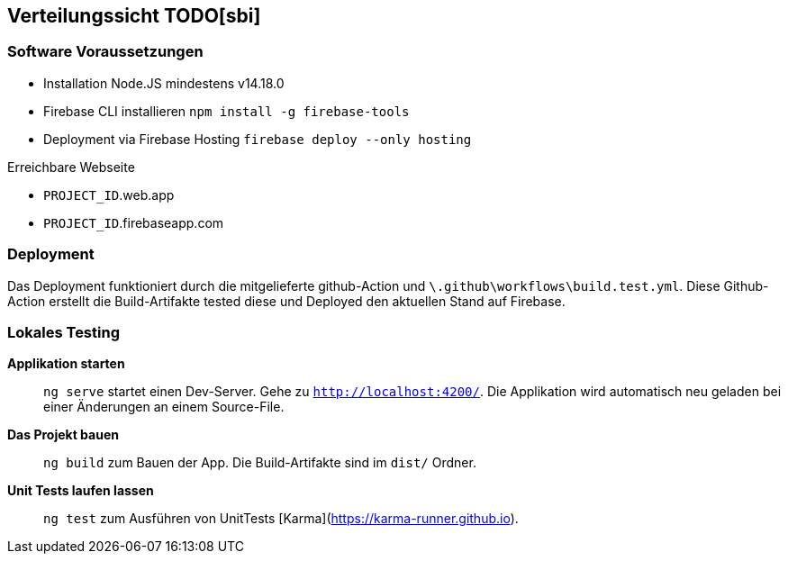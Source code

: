 [[section-deployment-view]]
== Verteilungssicht TODO[sbi]

=== Software Voraussetzungen

- Installation Node.JS mindestens v14.18.0 
- Firebase CLI installieren `npm install -g firebase-tools`
- Deployment via Firebase Hosting `firebase deploy --only hosting`

.Erreichbare Webseite
****
- ``PROJECT_ID``.web.app
- ``PROJECT_ID``.firebaseapp.com
****

=== Deployment

Das Deployment funktioniert durch die mitgelieferte github-Action und `\.github\workflows\build.test.yml`. Diese Github-Action erstellt die Build-Artifakte tested diese und Deployed den aktuellen Stand auf Firebase.

=== Lokales Testing

**Applikation starten**::
`ng serve` startet einen Dev-Server. Gehe zu `http://localhost:4200/`. Die Applikation wird automatisch neu geladen bei einer Änderungen an einem Source-File.

**Das Projekt bauen**::
`ng build` zum Bauen der App. Die Build-Artifakte sind im `dist/` Ordner.

**Unit Tests laufen lassen**::
`ng test` zum Ausführen von UnitTests [Karma](https://karma-runner.github.io).